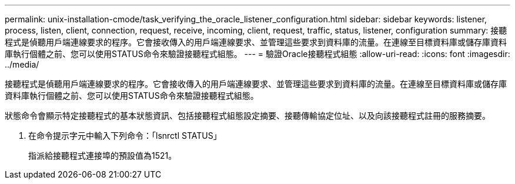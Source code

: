 ---
permalink: unix-installation-cmode/task_verifying_the_oracle_listener_configuration.html 
sidebar: sidebar 
keywords: listener, process, listen, client, connection, request, receive, incoming, client, request, traffic, status, listener, configuration 
summary: 接聽程式是偵聽用戶端連線要求的程序。它會接收傳入的用戶端連線要求、並管理這些要求到資料庫的流量。在連線至目標資料庫或儲存庫資料庫執行個體之前、您可以使用STATUS命令來驗證接聽程式組態。 
---
= 驗證Oracle接聽程式組態
:allow-uri-read: 
:icons: font
:imagesdir: ../media/


[role="lead"]
接聽程式是偵聽用戶端連線要求的程序。它會接收傳入的用戶端連線要求、並管理這些要求到資料庫的流量。在連線至目標資料庫或儲存庫資料庫執行個體之前、您可以使用STATUS命令來驗證接聽程式組態。

狀態命令會顯示特定接聽程式的基本狀態資訊、包括接聽程式組態設定摘要、接聽傳輸協定位址、以及向該接聽程式註冊的服務摘要。

. 在命令提示字元中輸入下列命令：「lsnrctl STATUS」
+
指派給接聽程式連接埠的預設值為1521。


